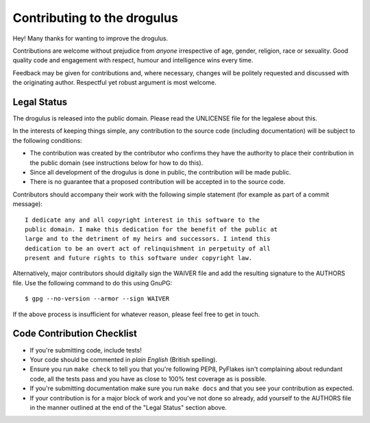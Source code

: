 Contributing to the drogulus
----------------------------

Hey! Many thanks for wanting to improve the drogulus.

Contributions are welcome without prejudice from *anyone* irrespective of
age, gender, religion, race or sexuality. Good quality code and engagement
with respect, humour and intelligence wins every time.

Feedback may be given for contributions and, where necessary, changes will
be politely requested and discussed with the originating author. Respectful
yet robust argument is most welcome.

Legal Status
++++++++++++

The drogulus is released into the public domain. Please read the UNLICENSE
file for the legalese about this.

In the interests of keeping things simple, any contribution to the source code
(including documentation) will be subject to the following conditions:

* The contribution was created by the contributor who confirms they have the
  authority to place their contribution in the public domain (see instructions
  below for how to do this).

* Since all development of the drogulus is done in public, the contribution
  will be made public.

* There is no guarantee that a proposed contribution will be accepted in to
  the source code.

Contributors should accompany their work with the following simple statement
(for example as part of a commit message)::

    I dedicate any and all copyright interest in this software to the
    public domain. I make this dedication for the benefit of the public at
    large and to the detriment of my heirs and successors. I intend this
    dedication to be an overt act of relinquishment in perpetuity of all
    present and future rights to this software under copyright law.

Alternatively, major contributors should digitally sign the WAIVER file and
add the resulting signature to the AUTHORS file. Use the following command to
do this using GnuPG::

    $ gpg --no-version --armor --sign WAIVER

If the above process is insufficient for whatever reason, please feel free to
get in touch.

Code Contribution Checklist
+++++++++++++++++++++++++++

* If you're submitting code, include tests!

* Your code should be commented in *plain English* (British spelling).

* Ensure you run ``make check`` to tell you that you're following PEP8,
  PyFlakes isn't complaining about redundant code, all the tests pass and you
  have as close to 100% test coverage as is possible.

* If you're submitting documentation make sure you run ``make docs`` and that
  you see your contribution as expected.

* If your contribution is for a major block of work and you've not done so
  already, add yourself to the AUTHORS file in the manner outlined at the end
  of the "Legal Status" section above.
